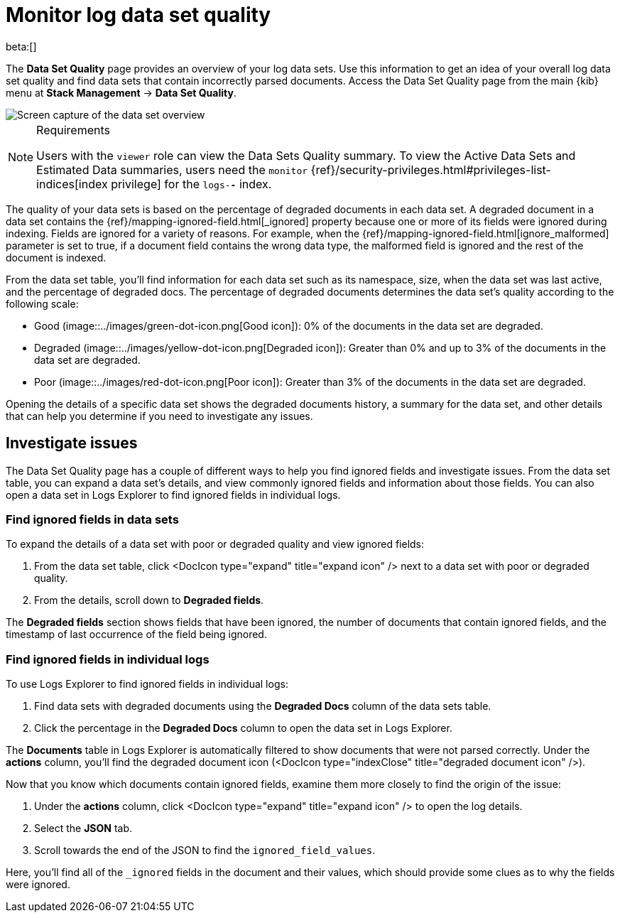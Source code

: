 [[monitor-datasets]]
= Monitor log data set quality

beta:[]

The **Data Set Quality** page provides an overview of your log data sets.
Use this information to get an idea of your overall log data set quality and find data sets that contain incorrectly parsed documents.
Access the Data Set Quality page from the main {kib} menu at **Stack Management** → **Data Set Quality**.

[role="screenshot"]
image::../images/logs-dataset-overview.png[Screen capture of the data set overview]

.Requirements
[NOTE]
====
Users with the `viewer` role can view the Data Sets Quality summary. To view the Active Data Sets and Estimated Data summaries, users need the `monitor` {ref}/security-privileges.html#privileges-list-indices[index privilege] for the `logs-*-*` index.
====

The quality of your data sets is based on the percentage of degraded documents in each data set.
A degraded document in a data set contains the {ref}/mapping-ignored-field.html[_ignored] property because one or more of its fields were ignored during indexing.
Fields are ignored for a variety of reasons.
For example, when the {ref}/mapping-ignored-field.html[ignore_malformed] parameter is set to true, if a document field contains the wrong data type, the malformed field is ignored and the rest of the document is indexed.

From the data set table, you'll find information for each data set such as its namespace, size, when the data set was last active, and the percentage of degraded docs.
The percentage of degraded documents determines the data set's quality according to the following scale:

* Good (image::../images/green-dot-icon.png[Good icon]): 0% of the documents in the data set are degraded.
* Degraded (image::../images/yellow-dot-icon.png[Degraded icon]): Greater than 0% and up to 3% of the documents in the data set are degraded.
* Poor (image::../images/red-dot-icon.png[Poor icon]): Greater than 3% of the documents in the data set are degraded.

Opening the details of a specific data set shows the degraded documents history, a summary for the data set, and other details that can help you determine if you need to investigate any issues.

[discrete]
[[investigate-issues]]
== Investigate issues

The Data Set Quality page has a couple of different ways to help you find ignored fields and investigate issues.
From the data set table, you can expand a data set's details, and view commonly ignored fields and information about those fields.
You can also open a data set in Logs Explorer to find ignored fields in individual logs.

[discrete]
[[find-ignored-fields-in-data-sets]]
=== Find ignored fields in data sets

To expand the details of a data set with poor or degraded quality and view ignored fields:

. From the data set table, click <DocIcon type="expand" title="expand icon" /> next to a data set with poor or degraded quality.
. From the details, scroll down to **Degraded fields**.

The **Degraded fields** section shows fields that have been ignored, the number of documents that contain ignored fields, and the timestamp of last occurrence of the field being ignored.

[discrete]
[[find-ignored-fields-in-individual-logs]]
=== Find ignored fields in individual logs

To use Logs Explorer to find ignored fields in individual logs:

. Find data sets with degraded documents using the **Degraded Docs** column of the data sets table.
. Click the percentage in the **Degraded Docs** column to open the data set in Logs Explorer.

The **Documents** table in Logs Explorer is automatically filtered to show documents that were not parsed correctly.
Under the **actions** column, you'll find the degraded document icon (<DocIcon type="indexClose" title="degraded document icon" />).

Now that you know which documents contain ignored fields, examine them more closely to find the origin of the issue:

. Under the **actions** column, click <DocIcon type="expand" title="expand icon" /> to open the log details.
. Select the **JSON** tab.
. Scroll towards the end of the JSON to find the `ignored_field_values`.

Here, you'll find all of the `_ignored` fields in the document and their values, which should provide some clues as to why the fields were ignored.
